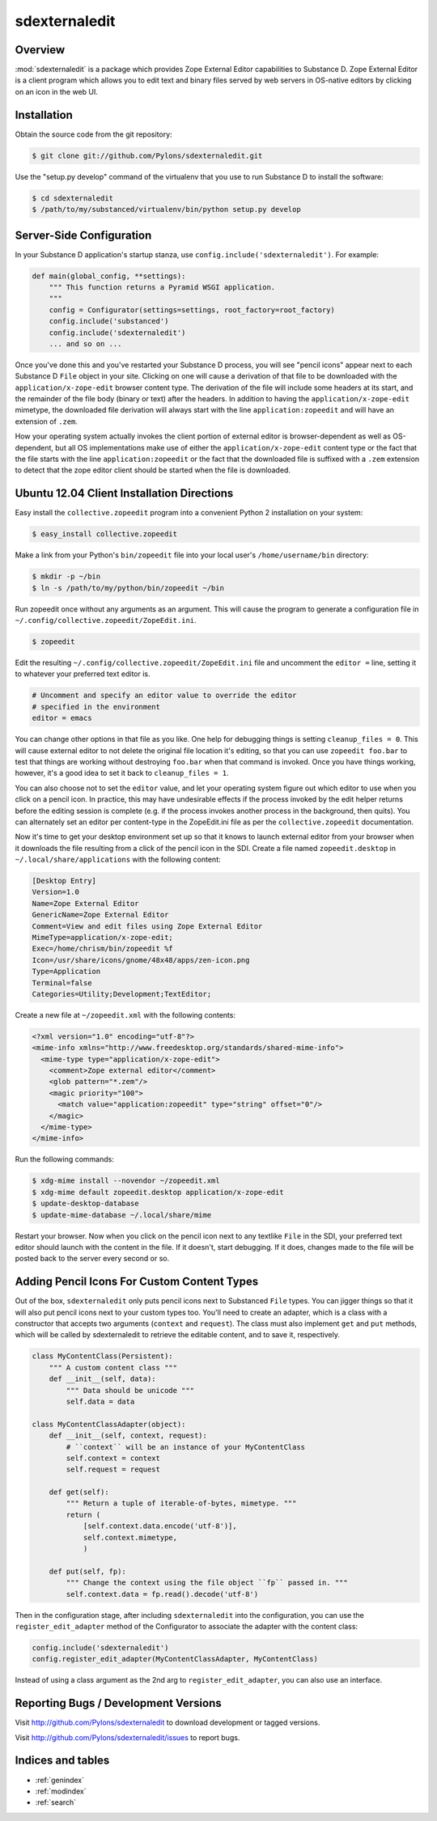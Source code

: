 sdexternaledit
==============

Overview
--------

:mod:`sdexternaledit` is a package which provides Zope External Editor
capabilities to Substance D.  Zope External Editor is a client program which
allows you to edit text and binary files served by web servers in OS-native
editors by clicking on an icon in the web UI.

Installation
------------

Obtain the source code from the git repository:

.. code-block:: text

  $ git clone git://github.com/Pylons/sdexternaledit.git

Use the "setup.py develop" command of the virtualenv that you use to run
Substance D to install the software:

.. code-block:: text

  $ cd sdexternaledit
  $ /path/to/my/substanced/virtualenv/bin/python setup.py develop

Server-Side Configuration
-------------------------

In your Substance D application's startup stanza, use
``config.include('sdexternaledit')``.  For example:

.. code-block:: python

   def main(global_config, **settings):
       """ This function returns a Pyramid WSGI application.
       """
       config = Configurator(settings=settings, root_factory=root_factory)
       config.include('substanced')
       config.include('sdexternaledit')
       ... and so on ...

Once you've done this and you've restarted your Substance D process, you will
see "pencil icons" appear next to each Substance D ``File`` object in your
site.  Clicking on one will cause a derivation of that file to be downloaded
with the ``application/x-zope-edit`` browser content type.  The derivation of
the file will include some headers at its start, and the remainder of the file
body (binary or text) after the headers.  In addition to having the
``application/x-zope-edit`` mimetype, the downloaded file derivation will
always start with the line ``application:zopeedit`` and will have an extension
of ``.zem``.

How your operating system actually invokes the client portion of external
editor is browser-dependent as well as OS-dependent, but all OS implementations
make use of either the ``application/x-zope-edit`` content type or the fact
that the file starts with the line ``application:zopeedit`` or the fact that
the downloaded file is suffixed with a ``.zem`` extension to detect that the
zope editor client should be started when the file is downloaded.

Ubuntu 12.04 Client Installation Directions
-------------------------------------------

Easy install the ``collective.zopeedit`` program into a convenient Python
2 installation on your system:

.. code-block:: text

   $ easy_install collective.zopeedit

Make a link from your Python's ``bin/zopeedit`` file into your local user's
``/home/username/bin`` directory:

.. code-block:: text

   $ mkdir -p ~/bin
   $ ln -s /path/to/my/python/bin/zopeedit ~/bin

Run zopeedit once without any arguments as an argument. This will cause the
program to generate a configuration file in
``~/.config/collective.zopeedit/ZopeEdit.ini``.

.. code-block:: text

   $ zopeedit

Edit the resulting ``~/.config/collective.zopeedit/ZopeEdit.ini`` file and
uncomment the ``editor =`` line, setting it to whatever your preferred text
editor is.

.. code-block:: text

   # Uncomment and specify an editor value to override the editor
   # specified in the environment
   editor = emacs

You can change other options in that file as you like.  One help for debugging
things is setting ``cleanup_files = 0``.  This will cause external editor to
not delete the original file location it's editing, so that you can use
``zopeedit foo.bar`` to test that things are working without destroying
``foo.bar`` when that command is invoked.  Once you have things working,
however, it's a good idea to set it back to ``cleanup_files = 1``.

You can also choose not to set the ``editor`` value, and let your operating
system figure out which editor to use when you click on a pencil icon.  In
practice, this may have undesirable effects if the process invoked by the edit
helper returns before the editing session is complete (e.g. if the process
invokes another process in the background, then quits).  You can alternately
set an editor per content-type in the ZopeEdit.ini file as per the
``collective.zopeedit`` documentation.

Now it's time to get your desktop environment set up so that it knows to launch
external editor from your browser when it downloads the file resulting from a
click of the pencil icon in the SDI.  Create a file named ``zopeedit.desktop``
in ``~/.local/share/applications`` with the following content:

.. code-block:: text

   [Desktop Entry]
   Version=1.0
   Name=Zope External Editor
   GenericName=Zope External Editor
   Comment=View and edit files using Zope External Editor
   MimeType=application/x-zope-edit;
   Exec=/home/chrism/bin/zopeedit %f
   Icon=/usr/share/icons/gnome/48x48/apps/zen-icon.png
   Type=Application
   Terminal=false
   Categories=Utility;Development;TextEditor;

Create a new file at ``~/zopeedit.xml`` with the following contents:

.. code-block:: xml

   <?xml version="1.0" encoding="utf-8"?>
   <mime-info xmlns="http://www.freedesktop.org/standards/shared-mime-info">
     <mime-type type="application/x-zope-edit">
       <comment>Zope external editor</comment>
       <glob pattern="*.zem"/>
       <magic priority="100">
         <match value="application:zopeedit" type="string" offset="0"/>
       </magic>
     </mime-type>
   </mime-info>

Run the following commands:

.. code-block:: text

   $ xdg-mime install --novendor ~/zopeedit.xml
   $ xdg-mime default zopeedit.desktop application/x-zope-edit
   $ update-desktop-database
   $ update-mime-database ~/.local/share/mime

Restart your browser.  Now when you click on the pencil icon next to any
textlike ``File`` in the SDI, your preferred text editor should launch with the
content in the file.  If it doesn't, start debugging.  If it does, changes made
to the file will be posted back to the server every second or so.

Adding Pencil Icons For Custom Content Types
--------------------------------------------

Out of the box, ``sdexternaledit`` only puts pencil icons next to Substanced
``File`` types.  You can jigger things so that it will also put pencil icons
next to your custom types too.  You'll need to create an adapter, which is a
class with a constructor that accepts two arguments (``context`` and
``request``).  The class must also implement ``get`` and ``put`` methods, which
will be called by sdexternaledit to retrieve the editable content, and to save
it, respectively.

.. code-block:: python

   class MyContentClass(Persistent):
       """ A custom content class """
       def __init__(self, data):
           """ Data should be unicode """
           self.data = data

   class MyContentClassAdapter(object):
       def __init__(self, context, request):
           # ``context`` will be an instance of your MyContentClass
           self.context = context
           self.request = request

       def get(self):
           """ Return a tuple of iterable-of-bytes, mimetype. """
           return (
               [self.context.data.encode('utf-8')],
               self.context.mimetype,
               )
  
       def put(self, fp):
           """ Change the context using the file object ``fp`` passed in. """
           self.context.data = fp.read().decode('utf-8')

Then in the configuration stage, after including ``sdexternaledit`` into the
configuration, you can use the ``register_edit_adapter`` method of the
Configurator to associate the adapter with the content class:

.. code-block:: python

   config.include('sdexternaledit')
   config.register_edit_adapter(MyContentClassAdapter, MyContentClass)

Instead of using a class argument as the 2nd arg to ``register_edit_adapter``,
you can also use an interface.

Reporting Bugs / Development Versions
-------------------------------------

Visit http://github.com/Pylons/sdexternaledit to download development or
tagged versions.

Visit http://github.com/Pylons/sdexternaledit/issues to report bugs.

Indices and tables
------------------

* :ref:`genindex`
* :ref:`modindex`
* :ref:`search`
